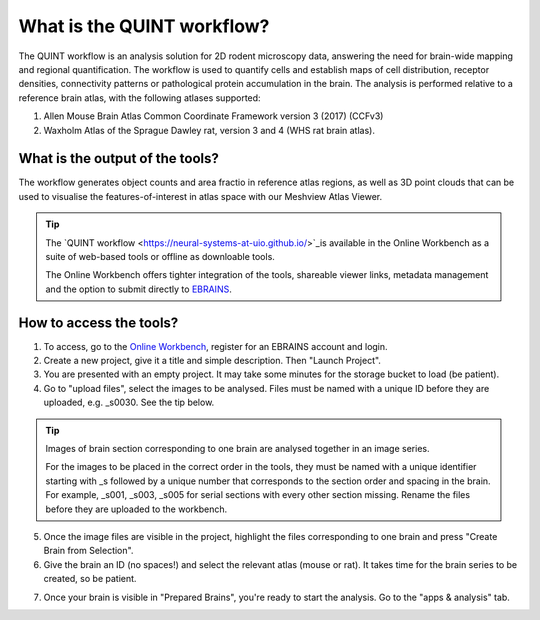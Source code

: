 **What is the QUINT workflow?**
===============================
   
The QUINT workflow is an analysis solution for 2D rodent microscopy data, answering the need for brain-wide mapping and regional quantification. The workflow is used to quantify cells and establish maps of cell distribution, receptor densities, connectivity patterns or pathological protein accumulation in the brain. The analysis is performed relative to a reference brain atlas, with the following atlases supported:

1. Allen Mouse Brain Atlas Common Coordinate Framework version 3 (2017) (CCFv3)
2. Waxholm Atlas of the Sprague Dawley rat, version 3 and 4 (WHS rat brain atlas).

What is the output of the tools?
---------------------------------

The workflow generates object counts and area fractio in reference atlas regions, as well as 3D point clouds that can be used to visualise the features-of-interest in atlas space with our Meshview Atlas Viewer.  

.. image:: images/QUINT_summary_1.PNG

.. tip::   
   The `QUINT workflow <https://neural-systems-at-uio.github.io/>`_is available in the Online Workbench as a suite of web-based tools or offline as downloable tools.

   The Online Workbench offers tighter integration of the tools, shareable viewer links, metadata management and the option to submit directly to `EBRAINS <https://www.ebrains.eu/data/share-data>`_.

**How to access the tools?**
----------------------------------------

1. To access, go to the `Online Workbench <https://ebrains-workbench.apps.hbp.eu/>`_, register for an EBRAINS account and login.
2. Create a new project, give it a title and simple description. Then "Launch Project".
3. You are presented with an empty project. It may take some minutes for the storage bucket to load (be patient). 
4. Go to "upload files", select the images to be analysed. Files must be named with a unique ID before they are uploaded, e.g. _s0030. See the tip below. 

.. tip::
   Images of brain section corresponding to one brain are analysed together in an image series. 

   For the images to be placed in the correct order in the tools, they must be named with a unique identifier starting with _s followed by a unique number that corresponds to the section order and spacing in the brain. For example, _s001, _s003, _s005 for serial sections with every other section missing. Rename the files before they are uploaded to the workbench.  
     
5. Once the image files are visible in the project, highlight the files corresponding to one brain and press "Create Brain from Selection".
6. Give the brain an ID (no spaces!) and select the relevant atlas (mouse or rat). It takes time for the brain series to be created, so be patient.

.. image:: images/CreateBrain.PNG

7. Once your brain is visible in "Prepared Brains", you're ready to start the analysis. Go to the "apps & analysis" tab. 

.. image:: images/apps.PNG

   
